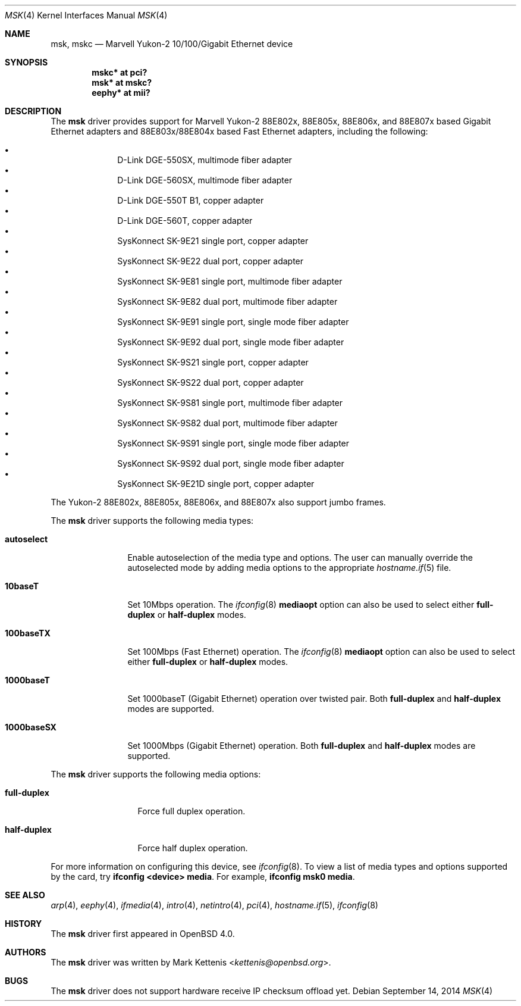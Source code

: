 .\"	$OpenBSD: msk.4,v 1.17 2014/09/14 00:17:09 brad Exp $
.\"
.\" Copyright (c) 1997, 1998, 1999
.\"	Bill Paul <wpaul@ctr.columbia.edu>. All rights reserved.
.\"
.\" Redistribution and use in source and binary forms, with or without
.\" modification, are permitted provided that the following conditions
.\" are met:
.\" 1. Redistributions of source code must retain the above copyright
.\"    notice, this list of conditions and the following disclaimer.
.\" 2. Redistributions in binary form must reproduce the above copyright
.\"    notice, this list of conditions and the following disclaimer in the
.\"    documentation and/or other materials provided with the distribution.
.\" 3. All advertising materials mentioning features or use of this software
.\"    must display the following acknowledgement:
.\"	This product includes software developed by Bill Paul.
.\" 4. Neither the name of the author nor the names of any co-contributors
.\"    may be used to endorse or promote products derived from this software
.\"   without specific prior written permission.
.\"
.\" THIS SOFTWARE IS PROVIDED BY Bill Paul AND CONTRIBUTORS ``AS IS'' AND
.\" ANY EXPRESS OR IMPLIED WARRANTIES, INCLUDING, BUT NOT LIMITED TO, THE
.\" IMPLIED WARRANTIES OF MERCHANTABILITY AND FITNESS FOR A PARTICULAR PURPOSE
.\" ARE DISCLAIMED.  IN NO EVENT SHALL Bill Paul OR THE VOICES IN HIS HEAD
.\" BE LIABLE FOR ANY DIRECT, INDIRECT, INCIDENTAL, SPECIAL, EXEMPLARY, OR
.\" CONSEQUENTIAL DAMAGES (INCLUDING, BUT NOT LIMITED TO, PROCUREMENT OF
.\" SUBSTITUTE GOODS OR SERVICES; LOSS OF USE, DATA, OR PROFITS; OR BUSINESS
.\" INTERRUPTION) HOWEVER CAUSED AND ON ANY THEORY OF LIABILITY, WHETHER IN
.\" CONTRACT, STRICT LIABILITY, OR TORT (INCLUDING NEGLIGENCE OR OTHERWISE)
.\" ARISING IN ANY WAY OUT OF THE USE OF THIS SOFTWARE, EVEN IF ADVISED OF
.\" THE POSSIBILITY OF SUCH DAMAGE.
.\"
.\" $FreeBSD: src/share/man/man4/man4.i386/sk.4,v 1.3 1999/08/28 00:20:29 peter Exp $
.\"
.Dd $Mdocdate: September 14 2014 $
.Dt MSK 4
.Os
.Sh NAME
.Nm msk ,
.Nm mskc
.Nd Marvell Yukon-2 10/100/Gigabit Ethernet device
.Sh SYNOPSIS
.Cd "mskc* at pci?"
.Cd "msk* at mskc?"
.Cd "eephy* at mii?"
.Sh DESCRIPTION
The
.Nm
driver provides support for Marvell Yukon-2 88E802x, 88E805x, 88E806x,
and 88E807x based Gigabit Ethernet adapters and 88E803x/88E804x based
Fast Ethernet adapters, including the following:
.Pp
.Bl -bullet -offset indent -compact
.It
D-Link DGE-550SX, multimode fiber adapter
.It
D-Link DGE-560SX, multimode fiber adapter
.It
D-Link DGE-550T B1, copper adapter
.It
D-Link DGE-560T, copper adapter
.It
SysKonnect SK-9E21 single port, copper adapter
.It
SysKonnect SK-9E22 dual port, copper adapter
.It
SysKonnect SK-9E81 single port, multimode fiber adapter
.It
SysKonnect SK-9E82 dual port, multimode fiber adapter
.It
SysKonnect SK-9E91 single port, single mode fiber adapter
.It
SysKonnect SK-9E92 dual port, single mode fiber adapter
.It
SysKonnect SK-9S21 single port, copper adapter
.It
SysKonnect SK-9S22 dual port, copper adapter
.It
SysKonnect SK-9S81 single port, multimode fiber adapter
.It
SysKonnect SK-9S82 dual port, multimode fiber adapter
.It
SysKonnect SK-9S91 single port, single mode fiber adapter
.It
SysKonnect SK-9S92 dual port, single mode fiber adapter
.It
SysKonnect SK-9E21D single port, copper adapter
.El
.Pp
The Yukon-2 88E802x, 88E805x, 88E806x, and 88E807x also support
jumbo frames.
.Pp
The
.Nm
driver supports the following media types:
.Bl -tag -width 1000baseSX
.It Cm autoselect
Enable autoselection of the media type and options.
The user can manually override
the autoselected mode by adding media options to the appropriate
.Xr hostname.if 5
file.
.It Cm 10baseT
Set 10Mbps operation.
The
.Xr ifconfig 8
.Ic mediaopt
option can also be used to select either
.Cm full-duplex
or
.Cm half-duplex
modes.
.It Cm 100baseTX
Set 100Mbps (Fast Ethernet) operation.
The
.Xr ifconfig 8
.Ic mediaopt
option can also be used to select either
.Cm full-duplex
or
.Cm half-duplex
modes.
.It Cm 1000baseT
Set 1000baseT (Gigabit Ethernet) operation over twisted pair.
Both
.Cm full-duplex
and
.Cm half-duplex
modes are supported.
.It Cm 1000baseSX
Set 1000Mbps (Gigabit Ethernet) operation.
Both
.Cm full-duplex
and
.Cm half-duplex
modes are supported.
.El
.Pp
The
.Nm
driver supports the following media options:
.Bl -tag -width full-duplex
.It Cm full-duplex
Force full duplex operation.
.It Cm half-duplex
Force half duplex operation.
.El
.Pp
For more information on configuring this device, see
.Xr ifconfig 8 .
To view a list of media types and options supported by the card, try
.Ic ifconfig <device> media .
For example,
.Ic ifconfig msk0 media .
.Sh SEE ALSO
.Xr arp 4 ,
.Xr eephy 4 ,
.Xr ifmedia 4 ,
.Xr intro 4 ,
.Xr netintro 4 ,
.Xr pci 4 ,
.Xr hostname.if 5 ,
.Xr ifconfig 8
.Sh HISTORY
The
.Nm
driver first appeared in
.Ox 4.0 .
.Sh AUTHORS
.An -nosplit
The
.Nm
driver was written by
.An Mark Kettenis Aq Mt kettenis@openbsd.org .
.Sh BUGS
The
.Nm
driver does not support hardware receive IP checksum offload yet.
